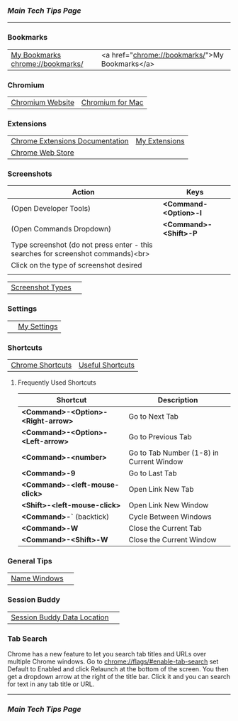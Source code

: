 *** [[..][Main Tech Tips Page]]

----------

*** Bookmarks

|                                  |                                                |
|----------------------------------+------------------------------------------------|
| [[chrome://bookmarks/][My Bookmarks chrome://bookmarks/]] | <a href="chrome://bookmarks/">My Bookmarks</a> |


*** Chromium

|                  |                  |
|------------------+------------------|
| [[https://www.chromium.org/][Chromium Website]] | [[https://chromium.googlesource.com/chromium/src/+/refs/heads/main/docs/mac_build_instructions.md][Chromium for Mac]] |

*** Extensions
|                                 |               |
|---------------------------------+---------------|
| [[https://developer.chrome.com/docs/extensions/][Chrome Extensions Documentation]] | [[chrome://extensions/shortcuts][My Extensions]] |
| [[https://chrome.google.com/webstore/category/extensions][Chrome Web Store]]                |               |

*** Screenshots

| Action                                                                           | Keys                  |
|----------------------------------------------------------------------------------+-----------------------|
| (Open Developer Tools)                                                           | *<Command-<Option>-I* |
| (Open Commands Dropdown)                                                         | *<Command>-<Shift>-P* |
| Type screenshot (do not press enter - this searches for screenshot commands)<br> |                       |
| Click on the type of screenshot desired                                          |                       |
|                                                                                  |                       |

|                  |   |
|------------------+---|
| [[https://www.businessinsider.com/how-to-screenshot-on-google-chrome][Screenshot Types]] |   |

*** Settings

|   |             |
|---+-------------|
|   | [[chrome://settings/][My Settings]] |

*** Shortcuts


|                  |                  |
|------------------+------------------|
| [[https://support.google.com/chrome/answer/157179?co=GENIE.Platform%3DDesktop&hl=en#zippy=%2Ctab-and-window-shortcuts%2Cgoogle-chrome-feature-shortcuts%2Caddress-bar-shortcuts%2Cwebpage-shortcuts%2Cmouse-shortcuts][Chrome Shortcuts]] | [[https://blog.hubspot.com/sales/chrome-keyboard-shortcuts][Useful Shortcuts]] |

**** Frequently Used Shortcuts

| Shortcut                           | Description                              |
|------------------------------------+------------------------------------------|
| *<Command>-<Option>-<Right-arrow>* | Go to Next Tab                           |
| *<Command>-<Option>-<Left-arrow>*  | Go to Previous Tab                       |
| *<Command>-<number>*               | Go to Tab Number (1-8) in Current Window |
| *<Command>-9*                      | Go to Last Tab                           |
| *<Command>-<left-mouse-click>*     | Open Link New Tab                        |
| *<Shift>-<left-mouse-click>*       | Open Link New Window                     |
| *<Command>-`* (backtick)           | Cycle Between Windows                    |
| *<Command>-W*                      | Close the Current Tab                    |
| *<Command>-<Shift>-W*              | Close the Current Window                 |

*** General Tips

|              |   |
|--------------+---|
| [[https://www.howtogeek.com/723486/how-to-name-chrome-windows-for-alttab-and-the-taskbar/][Name Windows]] |   |

*** Session Buddy

|                             |   |
|-----------------------------+---|
| [[https://sessionbuddy.com/data-location/][Session Buddy Data Location]] |   |

*** Tab Search

Chrome has a new feature to let you search tab titles and URLs over
multiple Chrome windows. Go to chrome://flags/#enable-tab-search set
Default to Enabled and click Relaunch at the bottom of the screen. You
then get a dropdown arrow at the right of the title bar. Click it and
you can search for text in any tab title or URL.

----------

*** [[..][Main Tech Tips Page]]
